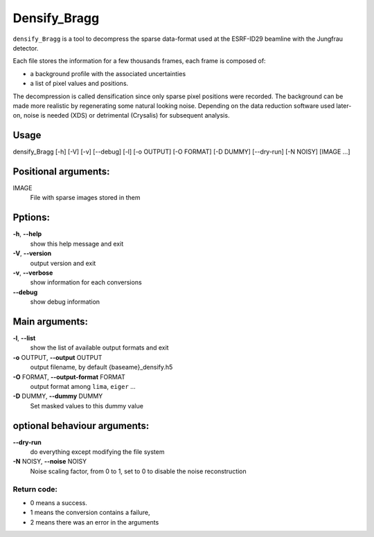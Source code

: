 Densify_Bragg
=============

``densify_Bragg`` is a tool to decompress the sparse data-format used at the ESRF-ID29 beamline with the 
Jungfrau detector.

Each file stores the information for a few thousands frames, each frame is composed of:

* a background profile with the associated uncertainties
* a list of pixel values and positions. 

The decompression is called densification since only sparse pixel positions were recorded.
The background can be made more realistic by regenerating some natural looking noise.
Depending on the data reduction software used later-on, noise is needed (XDS) or detrimental (Crysalis)
for subsequent analysis.

Usage
-----

densify_Bragg [-h] [-V] [-v] [-\-debug] [-l] [-o OUTPUT] [-O FORMAT]
[-D DUMMY] [-\-dry-run] [-N NOISY] [IMAGE ...]

Positional arguments:
---------------------

IMAGE
   File with sparse images stored in them

Pptions:
--------

**-h**, **-\-help**
   show this help message and exit

**-V**, **-\-version**
   output version and exit

**-v**, **-\-verbose**
   show information for each conversions

**-\-debug**
   show debug information

Main arguments:
---------------

**-l**, **-\-list**
   show the list of available output formats and exit

**-o** OUTPUT, **-\-output** OUTPUT
   output filename, by default {baseame}_densify.h5

**-O** FORMAT, **-\-output-format** FORMAT
   output format among ``lima``, ``eiger`` ...

**-D** DUMMY, **-\-dummy** DUMMY
   Set masked values to this dummy value

optional behaviour arguments:
-----------------------------

**-\-dry-run**
   do everything except modifying the file system

**-N** NOISY, **-\-noise** NOISY
   Noise scaling factor, from 0 to 1, set to 0 to disable the noise
   reconstruction

Return code: 
++++++++++++

- 0 means a success. 
- 1 means the conversion contains a failure, 
- 2 means there was an error in the arguments


.. command-output:: densify_Bragg --help
    :nostderr:
